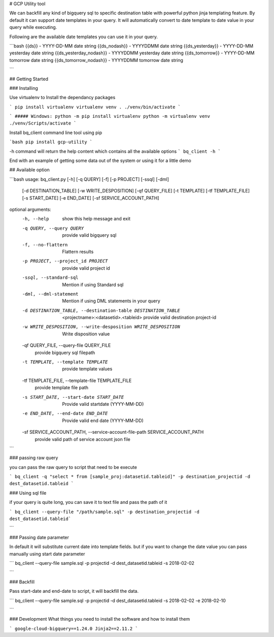 # GCP Utility tool

We can backfill any kind of bigquery sql to specific destination table with powerful python jinja templating feature. By default it can support date templates in your query. It will automatically convert to date template to date value in your query while executing.

Following are the available date templates you can use it in your query.

```bash
{{ds}} - YYYY-DD-MM date string 
{{ds_nodash}} - YYYYDDMM date string 
{{ds_yesterday}} - YYYY-DD-MM yesterday date string 
{{ds_yesterday_nodash}} - YYYYDDMM yesterday date string 
{{ds_tomorrow}} - YYYY-DD-MM tomorrow date string 
{{ds_tomorrow_nodash}} - YYYYDDMM tomorrow date string 

``` 

## Getting Started

### Installing

Use virtualenv to Install the dependancy packages

```
pip install virtualenv
virtualenv venv
. ./venv/bin/activate
```

```
##### Windows:
python -m pip install virtualenv
python -m virtualenv venv
./venv/Scripts/activate
```

Install bq_client command line tool using pip

```bash
pip install gcp-utility
```

-h command will return the help content which contains all the available  options
```
bq_client -h
```

End with an example of getting some data out of the system or using it for a little demo

## Available option

```bash
usage: bq_client.py [-h] [-q QUERY] [-f] [-p PROJECT] [-ssql] [-dml]
                    [-d DESTINATION_TABLE] [-w WRITE_DESPOSITION]
                    [-qf QUERY_FILE] [-t TEMPLATE] [-tf TEMPLATE_FILE]
                    [-s START_DATE] [-e END_DATE] [-sf SERVICE_ACCOUNT_PATH]

optional arguments:
  -h, --help            show this help message and exit
  -q QUERY, --query QUERY
                        provide valid bigquery sql
  -f, --no-flattern     Flattern results
  -p PROJECT, --project_id PROJECT
                        provide valid project id
  -ssql, --standard-sql
                        Mention if using Standard sql
  -dml, --dml-statement
                        Mention if using DML statements in your query
  -d DESTINATION_TABLE, --destination-table DESTINATION_TABLE
                        <projectname>:<datasetid>.<tableid> provide valid
                        destination project-id
  -w WRITE_DESPOSITION, --write-desposition WRITE_DESPOSITION
                        Write disposition value
  -qf QUERY_FILE, --query-file QUERY_FILE
                        provide bigquery sql filepath
  -t TEMPLATE, --template TEMPLATE
                        provide template values
  -tf TEMPLATE_FILE, --template-file TEMPLATE_FILE
                        provide template file path
  -s START_DATE, --start-date START_DATE
                        Provide valid startdate (YYYY-MM-DD)
  -e END_DATE, --end-date END_DATE
                        Provide valid end date (YYYY-MM-DD)
  -sf SERVICE_ACCOUNT_PATH, --service-account-file-path SERVICE_ACCOUNT_PATH
                        provide valid path of service account json file
```


### passing raw query

you can pass the raw query to script that need to be execute

```
bq_client -q "select * from [sample_proj:datasetid.tableid]" -p destination_projectid -d dest_datasetid.tableid
```

### Using sql file

if your query is quite long, you can save it to text file and pass the path of it

```
bq_client --query-file "/path/sample.sql" -p destination_projectid -d dest_datasetid.tableid```

```

### Passing date parameter

In default it will substitute current date into template fields. but if you want to change the date value you can pass manually using start date parameter

```
bq_client --query-file sample.sql -p projectid -d dest_datasetid.tableid -s 2018-02-02

```

### Backfill

Pass start-date and end-date to script, it will backfill the data.

```
bq_client --query-file sample.sql -p projectid -d dest_datasetid.tableid -s 2018-02-02 -e 2018-02-10

```

### Development
What things you need to install the software and how to install them

```
google-cloud-bigquery==1.24.0
Jinja2==2.11.2
```
